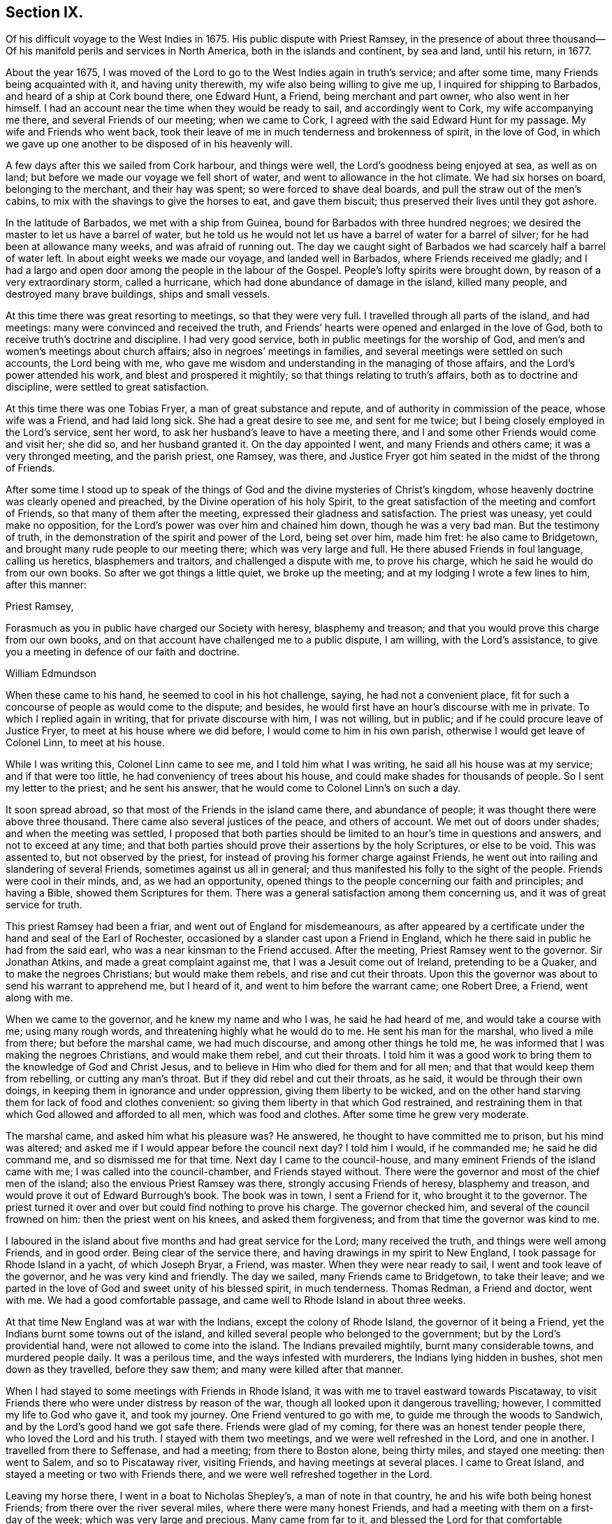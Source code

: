 == Section IX.

Of his difficult voyage to the West Indies in 1675.
His public dispute with Priest Ramsey,
in the presence of about three thousand--Of his manifold
perils and services in North America,
both in the islands and continent, by sea and land, until his return, in 1677.

About the year 1675,
I was moved of the Lord to go to the West Indies again in truth`'s service;
and after some time, many Friends being acquainted with it, and having unity therewith,
my wife also being willing to give me up, I inquired for shipping to Barbados,
and heard of a ship at Cork bound there, one Edward Hunt, a Friend,
being merchant and part owner, who also went in her himself.
I had an account near the time when they would be ready to sail,
and accordingly went to Cork, my wife accompanying me there,
and several Friends of our meeting; when we came to Cork,
I agreed with the said Edward Hunt for my passage.
My wife and Friends who went back,
took their leave of me in much tenderness and brokenness of spirit, in the love of God,
in which we gave up one another to be disposed of in his heavenly will.

A few days after this we sailed from Cork harbour, and things were well,
the Lord`'s goodness being enjoyed at sea, as well as on land;
but before we made our voyage we fell short of water,
and went to allowance in the hot climate.
We had six horses on board, belonging to the merchant, and their hay was spent;
so were forced to shave deal boards, and pull the straw out of the men`'s cabins,
to mix with the shavings to give the horses to eat, and gave them biscuit;
thus preserved their lives until they got ashore.

In the latitude of Barbados, we met with a ship from Guinea,
bound for Barbados with three hundred negroes;
we desired the master to let us have a barrel of water,
but he told us he would not let us have a barrel of water for a barrel of silver;
for he had been at allowance many weeks, and was afraid of running out.
The day we caught sight of Barbados we had scarcely half a barrel of water left.
In about eight weeks we made our voyage, and landed well in Barbados,
where Friends received me gladly;
and I had a largo and open door among the people in the labour of the Gospel.
People`'s lofty spirits were brought down, by reason of a very extraordinary storm,
called a hurricane, which had done abundance of damage in the island, killed many people,
and destroyed many brave buildings, ships and small vessels.

At this time there was great resorting to meetings, so that they were very full.
I travelled through all parts of the island, and had meetings:
many were convinced and received the truth,
and Friends`' hearts were opened and enlarged in the love of God,
both to receive truth`'s doctrine and discipline.
I had very good service, both in public meetings for the worship of God,
and men`'s and women`'s meetings about church affairs;
also in negroes`' meetings in families,
and several meetings were settled on such accounts, the Lord being with me,
who gave me wisdom and understanding in the managing of those affairs,
and the Lord`'s power attended his work, and blest and prospered it mightily;
so that things relating to truth`'s affairs, both as to doctrine and discipline,
were settled to great satisfaction.

At this time there was one Tobias Fryer, a man of great substance and repute,
and of authority in commission of the peace, whose wife was a Friend,
and had laid long sick.
She had a great desire to see me, and sent for me twice;
but I being closely employed in the Lord`'s service, sent her word,
to ask her husband`'s leave to have a meeting there,
and I and some other Friends would come and visit her; she did so,
and her husband granted it.
On the day appointed I went, and many Friends and others came;
it was a very thronged meeting, and the parish priest, one Ramsey, was there,
and Justice Fryer got him seated in the midst of the throng of Friends.

After some time I stood up to speak of the things
of God and the divine mysteries of Christ`'s kingdom,
whose heavenly doctrine was clearly opened and preached,
by the Divine operation of his holy Spirit,
to the great satisfaction of the meeting and comfort of Friends,
so that many of them after the meeting, expressed their gladness and satisfaction.
The priest was uneasy, yet could make no opposition,
for the Lord`'s power was over him and chained him down, though he was a very bad man.
But the testimony of truth, in the demonstration of the spirit and power of the Lord,
being set over him, made him fret: he also came to Bridgetown,
and brought many rude people to our meeting there; which was very large and full.
He there abused Friends in foul language, calling us heretics, blasphemers and traitors,
and challenged a dispute with me, to prove his charge,
which he said he would do from our own books.
So after we got things a little quiet, we broke up the meeting;
and at my lodging I wrote a few lines to him, after this manner:

Priest Ramsey,

Forasmuch as you in public have charged our Society with heresy, blasphemy and treason;
and that you would prove this charge from our own books,
and on that account have challenged me to a public dispute, I am willing,
with the Lord`'s assistance, to give you a meeting in defence of our faith and doctrine.

William Edmundson

When these came to his hand, he seemed to cool in his hot challenge, saying,
he had not a convenient place,
fit for such a concourse of people as would come to the dispute; and besides,
he would first have an hour`'s discourse with me in private.
To which I replied again in writing, that for private discourse with him,
I was not willing, but in public; and if he could procure leave of Justice Fryer,
to meet at his house where we did before, I would come to him in his own parish,
otherwise I would get leave of Colonel Linn, to meet at his house.

While I was writing this, Colonel Linn came to see me, and I told him what I was writing,
he said all his house was at my service; and if that were too little,
he had conveniency of trees about his house,
and could make shades for thousands of people.
So I sent my letter to the priest; and he sent his answer,
that he would come to Colonel Linn`'s on such a day.

It soon spread abroad, so that most of the Friends in the island came there,
and abundance of people; it was thought there were above three thousand.
There came also several justices of the peace, and others of account.
We met out of doors under shades; and when the meeting was settled,
I proposed that both parties should be limited to an hour`'s time in questions and answers,
and not to exceed at any time;
and that both parties should prove their assertions by the holy Scriptures,
or else to be void.
This was assented to, but not observed by the priest,
for instead of proving his former charge against Friends,
he went out into railing and slandering of several Friends,
sometimes against us all in general;
and thus manifested his folly to the sight of the people.
Friends were cool in their minds, and, as we had an opportunity,
opened things to the people concerning our faith and principles; and having a Bible,
showed them Scriptures for them.
There was a general satisfaction among them concerning us,
and it was of great service for truth.

This priest Ramsey had been a friar, and went out of England for misdemeanours,
as after appeared by a certificate under the hand and seal of the Earl of Rochester,
occasioned by a slander cast upon a Friend in England,
which he there said in public he had from the said earl,
who was a near kinsman to the Friend accused.
After the meeting, Priest Ramsey went to the governor.
Sir Jonathan Atkins, and made a great complaint against me,
that I was a Jesuit come out of Ireland, pretending to be a Quaker,
and to make the negroes Christians; but would make them rebels,
and rise and cut their throats.
Upon this the governor was about to send his warrant to apprehend me, but I heard of it,
and went to him before the warrant came; one Robert Dree, a Friend, went along with me.

When we came to the governor, and he knew my name and who I was,
he said he had heard of me, and would take a course with me; using many rough words,
and threatening highly what he would do to me.
He sent his man for the marshal, who lived a mile from there;
but before the marshal came, we had much discourse, and among other things he told me,
he was informed that I was making the negroes Christians, and would make them rebel,
and cut their throats.
I told him it was a good work to bring them to the knowledge of God and Christ Jesus,
and to believe in Him who died for them and for all men;
and that that would keep them from rebelling, or cutting any man`'s throat.
But if they did rebel and cut their throats, as he said,
it would be through their own doings, in keeping them in ignorance and under oppression,
giving them liberty to be wicked,
and on the other hand starving them for lack of food and clothes convenient:
so giving them liberty in that which God restrained,
and restraining them in that which God allowed and afforded to all men,
which was food and clothes.
After some time he grew very moderate.

The marshal came, and asked him what his pleasure was?
He answered, he thought to have committed me to prison, but his mind was altered;
and asked me if I would appear before the council next day?
I told him I would, if he commanded me; he said he did command me,
and so dismissed me for that time.
Next day I came to the council-house,
and many eminent Friends of the island came with me;
I was called into the council-chamber, and Friends stayed without.
There were the governor and most of the chief men of the island;
also the envious Priest Ramsey was there, strongly accusing Friends of heresy,
blasphemy and treason, and would prove it out of Edward Burrough`'s book.
The book was in town, I sent a Friend for it, who brought it to the governor.
The priest turned it over and over but could find nothing to prove his charge.
The governor checked him, and several of the council frowned on him:
then the priest went on his knees, and asked them forgiveness;
and from that time the governor was kind to me.

I laboured in the island about five months and had great service for the Lord;
many received the truth, and things were well among Friends, and in good order.
Being clear of the service there, and having drawings in my spirit to New England,
I took passage for Rhode Island in a yacht, of which Joseph Bryar, a Friend, was master.
When they were near ready to sail, I went and took leave of the governor,
and he was very kind and friendly.
The day we sailed, many Friends came to Bridgetown, to take their leave;
and we parted in the love of God and sweet unity of his blessed spirit,
in much tenderness.
Thomas Redman, a Friend and doctor, went with me.
We had a good comfortable passage, and came well to Rhode Island in about three weeks.

At that time New England was at war with the Indians, except the colony of Rhode Island,
the governor of it being a Friend, yet the Indians burnt some towns out of the island,
and killed several people who belonged to the government;
but by the Lord`'s providential hand, were not allowed to come into the island.
The Indians prevailed mightily, burnt many considerable towns, and murdered people daily.
It was a perilous time, and the ways infested with murderers,
the Indians lying hidden in bushes, shot men down as they travelled,
before they saw them; and many were killed after that manner.

When I had stayed to some meetings with Friends in Rhode Island,
it was with me to travel eastward towards Piscataway,
to visit Friends there who were under distress by reason of the war,
though all looked upon it dangerous travelling; however,
I committed my life to God who gave it, and took my journey.
One Friend ventured to go with me, to guide me through the woods to Sandwich,
and by the Lord`'s good hand we got safe there.
Friends were glad of my coming, for there was an honest tender people there,
who loved the Lord and his truth.
I stayed with them two meetings, and we were well refreshed in the Lord,
and one in another.
I travelled from there to Seffenase, and had a meeting; from there to Boston alone,
being thirty miles, and stayed one meeting: then went to Salem,
and so to Piscataway river, visiting Friends, and having meetings at several places.
I came to Great Island, and stayed a meeting or two with Friends there,
and we were well refreshed together in the Lord.

Leaving my horse there, I went in a boat to Nicholas Shepley`'s,
a man of note in that country, he and his wife both being honest Friends;
from there over the river several miles, where there were many honest Friends,
and had a meeting with them on a first-day of the week;
which was very large and precious.
Many came from far to it, and blessed the Lord for that comfortable opportunity.
After the meeting I took leave of Friends in the love of God,
and going back to Nicholas Shepley`'s, stayed there two or three days,
and had a good meeting, to which many Friends and others came;
we had also a men`'s meeting about church affairs.

About this time, there was a cessation of the war with the Indians on that river,
and one evening, while I was at Nicholas Shepley`'s,
there came in fourteen lusty Indian men, with their heads trimmed,
and faces painted for war; they looked fierce--I sat down with them in the hall,
and would have discoursed with them familiarly, for some of them spoke broken English;
but they were churlish, and their countenances bloody.
So I left them, and told the Friend, I saw they intended mischief in their hearts,
but the Lord chained them; and they went away in the night, without doing us any harm.
Next day I was to go to Great Island, and in the morning Nicholas Shepley told me,
that he was informed the Indians intended to make a new insurrection.
I went by water to Great Island, as I intended,
and had a heavenly meeting with Friends before parting: I left them tender,
in a sense of the love of God.
After I left them, the Indians rose in arms and murdered about seventy Christians,
as the post brought news, but I did not hear of one Friend murdered that night.

I came back to Salem, and had several meetings in that quarter,
in some places where none had been before.
I had two meetings at Marblehead, many resorted to them,
and several were convinced and received the truth.
People`'s minds were cast down,
because of the Indian wars that prevailed mightily upon them.

I travelled in many places as with my life in my hand,
leaving all to the Lord who rules in heaven and earth.
I heard of some tender people at a place called Reading,
so I and five or six Friends went there to an ancient man`'s house, whose name was Gould;
his house was a garrison, for at that time most of the people in those parts,
except Friends, were in garrisons for fear of the Indians.
When we came to his house the gates were locked, we called,
and the old man opened the gate.
One of their elders was at prayer, so I stopped Friends until he had done,
then we went into the room, where several were met to exercise religion,
but they seemed to be disturbed at our coming.
I stood still, and told them we came not to disturb them, for I loved religion,
and was seeking religious people; the old man of the house bid us sit down,
and he sat by me.

As I sat, my heart being full of the power and spirit of the Lord,
the love of God ran through me to the people.
I told them I had something in my heart to declare among them,
if they would give me leave.
The master of the house, who sat by me, bid me speak;
and my heart being full of the word of life, I spoke of the mysteries of God`'s kingdom;
and as I was speaking I touched a little upon the priests;
the old man clapped me on the shoulder, and said he must stop me,
for I had spoken against their ministers--I stopped, for I was tender of them,
and felt they were a tender people; yet my heart was full of heavenly matter.
After a little pause, I told them,
I had many things to declare unto them of the things of God; but being in that house,
must have leave of the master of it.
He bid me speak on, which I did in the demonstration of the spirit and power of the Lord;
so that their consciences were awakened,
and the witness of God in them answered to the truth of the testimony;
they were broken into many tears, and when I was clear in declaration,
I concluded the meeting with fervent prayer to the Lord.

The old man rising up, got me in his arms, and said he owned what I had spoken,
and thanked God that he could understand it;
and said he had heard that we denied the Scriptures, and denied Christ who died for us;
which was the cause of that great difference between their ministers and us.
But he understood this day, that we owned both Christ and the Scriptures;
therefore he would know the reason of the difference between their ministers and us?
I told him their ministers were satisfied with the talk of Christ and the Scriptures;
and we could not be satisfied without the sure, inward,
divine knowledge of God and Christ,
and the enjoyment of those comforts the Scriptures declared of,
which true believers enjoyed in the primitive times.
The old man replied with tears, those were the things he desired as well.
He would not let us go until we had eaten some food with him,
though at that time provisions were scarce, because of the great destruction by the wars.
Thus leaving them loving and tender, when we parted the old man wept, got me in his arms,
and said he doubted he should never see me again.

I went from there to Boston, and had meetings there,
and in several places in that quarter,
having great exercise with some who professed truth and lived not in it;
who did much hurt, and hindered the Lord`'s work.
When I was clear of those parts, I went back to Rhode Island by sea,
in a little bark belonging to Edward Wharton, a Friend, who lived at Salem.
In a few days we landed at Rhode Island,
where great troubles attended Friends by reason of the wars,
which lay very heavy on places belonging to that quarter without the island,
the Indians killing and burning all before them; and the people, who were not Friends,
were outrageous to fight: but the governor being a Friend, Walter Clark,
could not give commissions to kill and destroy men.
Friends were glad of my coming,
and it pleased God that it was to good purpose in several respects;
the faithful and honest-hearted among Friends were
much helped and strengthened by my being there.
I stayed some time among them, and had many blessed and heavenly meetings to worship God;
also men`'s meetings for church affairs.

While I stayed at Rhode Island, the heat of the Indian war abated, for King Philip,
the chief in that war, was killed, and his party destroyed and subdued;
presently after a sickness came which proved mortal and took many away,
so that there were few families in the island but lost some in two or three days`' sickness.
Many Friends died, yet I constantly visited sick families of Friends,
although the smell of the sickness was loathsome,
and many times I could feel all the parts of my body as it were loaded with it,
so that I would say to sick families, it was much if I did not carry their sickness away,
I was so loaded therewith.
After some time it seized on me with such violence,
that I was forced to keep my bed at Walter Newberry`'s, in Newport.

Then some loose spirits, whom I had dealt with for their looseness, were glad,
and thought their curb and reins were taken off; but the Lord healed and raised me up,
so that in about ten days`' time I was able to appear in public meetings,
and although my body was weak by reason of travels and troubles with wrong spirits,
loose livers and false brethren, yet the Lord`'s power carried me over all.
When I had stayed some time labouring in those parts, and was clear of that service,
I was drawn towards New York, and James Fletcher being here in the service of truth,
would go with me.
So we took our leave of Friends in the love of God,
and took shipping at Rhode Island for New York.

While we were on board the sloop, it came upon me to go to New Hertford,
a chief town in Connecticut colony, which lay about fifty miles in the country,
through a great wilderness, and very dangerous to travel, the Indians being in arms,
haunting those parts, and killing many Christians.
It looked frightful, that I, who was a stranger in the country,
should undertake such a journey in those perilous times;
but the service came close upon me, and I was under great exercise of mind about it,
yet said nothing of it to any man for some days.

We were sorely tossed at sea, forward and backward, by contrary winds and bad weather,
yet got once on shore in Shelter Island, and went to Nathaniel Sylvester`'s, a Friend,
who dwelt there, where we had a meeting.
After this the wind and weather seeming to favour us, we went aboard again,
and set on our voyage, but in the night it was exceedingly stormy,
and we were in great danger of being cast away; yet by the Lord`'s providence escaped,
but were driven back to New London.
The wind continuing against us, we stayed there three days,
and endeavoured to get a meeting, but the people being rigid Presbyterians,
would not allow us to have one.

We heard of some Baptists, five miles from there, who kept the seventh-day as a sabbath.
I had a concern upon me to visit them; so James Fletcher,
and another friendly man who came from Old England, and lived near New London,
went with me.
It was on a seventh-day of the week when we came there,
and they were met together with their servants and negroes, keeping that day,
sitting in silence.
When we came in they seemed to be disturbed; but I spoke gently to them,
and said we came not to disturb them,
but hearing they were a people that differed in religion
from the generality of people in that country,
we came to visit them; and if they had a religion that was good, to share with them.
The master of the house bid us sit down; we sat a pretty long while in silence,
and my heart was filled with the word of life, yet I was afraid to raise their spirits,
lest thereby I should lose my service;
for I felt there were desires in them after the knowledge of God.

So I began my service by way of question,
and queried if they allowed to ask questions one of another about religion?
Which they assented to.
I asked them why they kept that day as a sabbath?
They said it was strictly commanded in the Old Testament.
I asked if we were obliged to keep all the law of Moses?
They said, no,
but the keeping of the sabbath seemed to be more required than the rest of the law,
for the priests blamed the Jews for breaking the sabbath,
more than any other part of the law.
I told them they were under a mistake, for they might find that our Saviour Jesus Christ,
when he was in the flesh,
did many things which the Jews accounted a breach of the sabbath;
as healing people on the sabbath-day, travelling with his disciples,
who plucked ears of corn; and doing many things on the sabbath,
with which the Jews were highly offended.
So I opened many Scriptures to them, showing,
that Christ had ended the law of the old covenant, and was the rest of his people,
and that all must know rest, quietness and peace in him.

Then they asked me about water baptism and breaking of bread,
and we had much discourse concerning it.
They were very moderate and ready in the Scriptures.
I showed them, that John, who had the ordinance of water baptism,
said he baptized with water,
but Christ should baptize them with fire and the Holy Spirit; and that his must decrease,
and Christ`'s must increase.
That by our account it was drawing towards seventeen hundred years since that day,
which was sufficient time to wear to an end that which decreased,
and establish that which increased.
It was material for such as held water baptism to be in force,
to show how far it was decreased and when it would be at an end;
and Christ`'s baptism increased to perfection,
and established according to John`'s testimony.
But as for me, I believed that John`'s water baptism was ended long ago,
and Christ`'s established, and that there was but one faith and one baptism,
as the apostle witnessed to the Ephesians 1 opened to them,
that Christ was the substance of all those things, and his body the bread of life,
that we must all feed upon.
They were all quiet, and I declared to them, in the openings of life, the way of truth;
and when clear, concluded in fervent prayer to God; and they were very tender and loving;
so we parted.

The next day, being the first day of the week, we appointed a meeting near New London,
at a friendly man`'s house who was with us; to which several of the Baptists came,
and many other sober people.
The Lord`'s power and presence were with us;
but the constable and other officers came with armed men,
and forcibly broke up our meeting, haling and abusing us very much;
but the sober people were offended at them.

That evening we weighed anchor and set sail, the wind seeming somewhat fair for us;
but it still remained with me to go to New Hertford,
yet it seemed hard to give up to be exposed to such
perils as seemed to attend that journey;
but I kept it secret, thinking that the Lord might take it off me.
We had sailed but about three leagues, when the wind came strong ahead of us;
that night we had a storm, and were glad to get a harbour, where we lay some days,
the wind blowing stiff against us.
The hand of the Lord came heavy upon me, pressing me to go to New Hertford;
so I gave up to the will of God, whether to live or die.
Then I told the company, that I was the cause,
why they were so crossed and detained in their voyage.
And I showed them how the Lord required me to go to New Hertford,
and the journey seeming perilous, I had delayed; but now must go,
in submission to the will of God, whether I lived or died.
The owner of the sloop wept and the rest were amazed and tender.

James Fletcher would go with me: so we went on shore, and bought each of us a horse,
and the next morning took leave of our sloop`'s company;
and went on our journey without any guide, except the Lord,
and travelled through a great wilderness, which held us most of that day`'s journey.
We travelled hard,
and by the Lord`'s gracious assistance got that night within four miles of New Hertford,
where we lodged at an ordinary, and the people were civil.
I got up next morning very early, it being the first day of the week,
and went to Hertford on foot, leaving my horse at the ordinary,
and desired James Fletcher to stay there until he saw the issue of my service,
for I expected at least a prison at Hertford.

I got there pretty soon in the morning, and I was moved to go to their worship.
I came to one great meetinghouse,
but the priest and people were not come to their worship, it being early;
and my spirit was shut up from that place.
Then I was brought under great exercise of mind, fearing that the Lord was angry with me,
and rejected my service, for my delay under this exercise.
I went forward about half a mile, and came near to another great meetinghouse,
where I found openness in my spirit to go.
I was glad of the Lord`'s countenance,
though the people were not yet come to their worship.

There was a large river, where they built many ships, about a quarter of a mile distant;
there I went and sat down, until I saw people go to their worship.
When they were gathered I went and stood in the worship house, near the priest,
until he had done his service, when I spoke what the Lord gave me.
They were moderate and quiet, and the priest and magistrates went away,
but many of the people stayed, and I had good service among them.
When I had cleared my conscience we parted, and I went again towards the riverside.
As I was going a man called me to come to his house and dine with him.
I stood a little and looked at him, his spirit seemed to be deceitful;
I asked him if he would take money for his food?
He said, no; then I told him I would not eat with him.
So I went to the river-side again and sat down, though I had not eaten anything that day.

After some time the bells rang for their afternoon worship,
and I was moved to go to the other worship house afore mentioned,
from which in the morning my spirit was shut up.
I went there, and the priest and people were gathered, having a guard of fire-locks,
for fear of the Indians coming upon them while at their worship.
I went in, and sounded an alarm in the dread of the Lord`'s power,
and they were startled, yet were kept down by the Lord`'s power,
in which I declared the way of salvation to them a pretty long while;
but after some time, by the persuasions of the priest,
the officers haled me out of the worship house, and hurt my arm so that it bled;
then they took me to the guard of fire-locks on a hill.

And though it was a very piercing cold day, and I still fasting,
my body also thin by reason of the sickness I had in Rhode Island not long before,
and other exercises which I travelled through, yet the Lord`'s power supported me,
so that the officer who had me in charge,
first complained of the sharpness of the weather,
and asked me how I could endure the cold, for he was very cold?
I told him it was the entertainment that their great professors
of religion in New England afforded a stranger,
and yet professed the Scriptures to be their rule,
which commanded to entertain strangers; and besides they had drawn my blood.
I showed him my arm which was hurt; he seemed to be troubled,
and excused their magistrates.
I told him the magistrates and priests must answer for it to the Lord,
for they were the cause of it.
Then he took me to an inn, and presently the room was filled with professors:
much discourse we had, and the Lord strengthened me,
and by his spirit brought many Scriptures to my remembrance;
so that truth`'s testimony was over them.
As one company went away another came.

When they were foiled, a preacher among the Baptists took up the argument against truth,
charging Friends with holding a great error, which was,
that every man had a measure of the Spirit of Christ;
and would know if I held the same error?
I told him that was no error, for the Scriptures witnessed to it plentifully.
He said he denied that the world had received a measure of the Spirit,
but believers had received it.
I told him that the apostle said a manifestation
of the Spirit was given to everyone to profit withal.
He said that was meant to every one of the believers.
I told him Christ had enlightened everyone that came into the world,
with the light of his Spirit.
He said that was every one of the believers that came into the world:
and as I brought him Scriptures, he still applied them to the believers, saying,
there was the ground of our error, in applying that to every man,
which properly belonged to believers.
Then the Lord by his good Spirit brought to my mind the promise of our Saviour,
when he told his disciples of his going away, that he would send the Comforter,
the Spirit of Truth, that should convince the world of sin,
and should guide his disciples into all truth.
Thus the same Spirit of Truth, that leads believers into all truth,
convinces the world of sin.
So you must grant that all have received it,
or else show from the Scriptures a select number of believers; and besides them,
a world of believers who have the spirit; also another world of unbelievers,
that have no measure of the spirit to convince them of sin.

Here the Lord`'s testimony came over him, so that he was stopped,
and many sober professors, who stayed to see the end, acquiesced therewith,
and said indeed, Mr. Rogers, the man is in the right;
for you must find a select number of believers,
besides a world that have a measure of the spirit, that convinces them of sin,
and a world that has not the spirit, so not convinced of sin: this you must do,
or grant the argument.
He was silent, and the people generally satisfied in that matter,
their understandings being opened; so they took their leave of me very lovingly,
it being late in the night.

When they were gone, I desired the woman of the house to boil me a little milk,
for I had not eaten that day.
The aforesaid Baptist, Rogers, lodged there that night, but lived fifty miles off,
and was pastor to those seventh-day sabbath people,
that I had been with above a week before near New London.
The people of this house where we lodged being Presbyterians,
I called the Baptist from them into another room; he told me where he lived,
and what people he was pastor to.
I told him I was with his hearers, and they were loving and tender.
He also acquainted me, that he was summoned to Hertford,
to appear before the assembly then sitting, who had taken away his wife from him,
whom he had married some years ago, before he was of the persuasion that he now was of.
And since he became a Baptist, her father, being an elder of the Presbyterians,
was set violently against him, and endeavoured to divorce his daughter from him,
though he had two children by her,
for some ill act he had committed before he was her husband,
and while he was one of their church; whereof, under sorrow and trouble of mind,
he had acquainted her, and she had divulged the same to her father; for which,
he said they had taken away his wife.
I asked how he could join with them in opposing me;
and at such a time when I was but one, being a stranger,
and they abundance in opposition?
And, whether it was not unmanly to do so?
It being late, I desired some further discourse with him in the morning,
which he assented to; but although I was up before the sun rose, he was gone away before.

I sent to the officer, who had the charge of me the day before,
to know if he had any further to do with me,
who said I might go when and where I pleased.
So I paid the people for my night`'s lodging, and being clear of the service there,
I went towards the place where I left James Fletcher and our horses;
and in the mean time James Fletcher came another way to look for me:
thus we missed one of another.
When he came to Hertford, he heard by several where I was gone,
and came back and told me that I had set all the town a talking of religion.

The next morning we took our journey towards Long Island, and in three days came there,
where Friends received us gladly;
but were much troubled in their meetings with several who were gone from truth,
and turned Ranters, i. e. men and women who would come into Friends`' meetings,
singing and dancing in a rude manner, which was a great exercise to Friends.
We stayed among Friends in that part for some time,
and had large and precious meetings at several places;
many of those Ranters came to meetings,
yet the Lord`'s power was over them in his testimony, and chained them down.
Some of them were reached with it and brought back to the truth,
to own condemnation for their running out into liberty and wickedness.

When we were clear of that quarter, we took boat to East Jersey, and came to Shrewsbury,
where we stayed some meetings, and were refreshed with Friends in the Lord.
From there we went to Middletown, and had a meeting at Richard Hartshorn`'s,
which was full and large;
to which there came several people who were tainted with the ranting spirit.
One Edward Tarff came into the meeting with his face blacked,
and said it was his justification and sanctification; also sung and danced,
and came to me, where I was sitting waiting on the Lord, and called me old rotten priest,
saying, I had lost the power of God; but the Lord`'s power filled my heart,
and his word was powerful and sharp in my heart and tongue.
I told him he was mad, and that made him fret; he said I lied,
for he was moved of the Lord to come in that manner to reprove me.
I looked on him in the authority of the Lord`'s power, and told him I challenged him,
and his god that sent him, to look me in the face one hour, or half an hour;
but he was smitten, and could not look me in the face, but went out.
The Lord`'s power and sense of it was over the meeting,
in which I stood up and appealed to the rest, whether this was not the same power of God,
in which I came among them at the first, unto which they were directed and turned,
when they were convinced of the truth, showing them how the ranters went from it,
and were bewitched by a transformed spirit, into strong delusions.
It was a blessed heavenly meeting, people were tender and loving,
and Friends comforted and glad of that blessed opportunity.

Next morning we took our journey through the wilderness towards Maryland,
to cross the river at Delaware Falls.
Richard Hartshorn and Eliakim Wardell would go a day`'s journey with us;
we hired an Indian to guide us, but he took us wrong, and left us in the woods.
When it was late we alighted, put our horses to grass,
and kindled a fire by a little brook, convenient for water to drink;
then lay down till morning, but were at a great loss concerning the way,
being all strangers in the wilderness.
Richard Hartshorn advised to go to Rariton river, about ten miles back, as was supposed,
to find out a landing place from New York,
from which there was a small path that led to Delaware Falls.
So we rode back, and in some time found the landing place and little path;
then the two Friends committed us to the Lord`'s guidance and went back.

We travelled that day, and saw no tame creature;
at night we kindled a fire in the wilderness, and lay by it,
as we used to do in such journeys; next day about nine in the morning,
by the good hand of God, we came well to the Falls,
and by his providence found an Indian man, a woman and boy with a canoe.
We hired him for some wampampeg, to help us over in the canoe; we swam our horses,
and though the river was broad, yet got well over; and,
by the directions we received from Friends,
travelled towards Delaware town along the west side of the river.
When we had rode some miles, we baited our horses,
and refreshed ourselves with such provisions as we had,
for as yet we were not come to any inhabitants.
Here came to us a Finland man well horsed, who could speak English,
he soon perceived what we were, and gave us an account of several Friends;
his house was as far as we could ride that day; he took us there, and lodged us kindly.

Next morning, being the first-day of the week, we went to Uplands,
where were a few Friends met at Robert Wade`'s house, and we were glad one of another,
and comforted in the Lord.
After meeting we took boat and went to Salem, about thirty miles,
where lived John Fenwick, and several families of Friends from England.
We ordered our horses to meet us at Delaware town by land;
so we got Friends together at Salem, and had a meeting,
after which we had the hearing of several differences
and endeavoured to make peace among them.

Next day we went by boat, accompanied by several Friends, to Delaware town,
and there met with our horses according to appointment,
but for a long time could get no lodging for ourselves, or them;
the inhabitants being most of them Dutch and Fins, and addicted to drunkenness.
That place was then under the government of New York, and is now called Pennsylvania,
there was a deputy-governor in it; so when we could not get a lodging,
I went to the governor, and told him we were travellers,
and had money to pay for what we called for, but could not get lodging for our money.
He was very courteous, and went with us to an ordinary,
and commanded the man to provide us lodging, which was both mean and dear,
but the governor sent his man to tell me to send
to him for what I needed and I should have it.

The next morning we took our journey towards Maryland,
accompanied by Robert Wade and another Friend.
We travelled hard and late at night, to William Southerby`'s at Sassafras river.
From there we went among Friends on the Eastern Shore in Maryland,
where we had many precious heavenly meetings for the worship of God,
and men`'s and women`'s meetings to order the affairs of the church.
A blessed time we had together, to our mutual comfort.

After some well-spent time there in truth`'s service,
I had drawings to go over the great bay of Chesapeake,
to the Western Shore to visit Friends; and Samuel Groom of London, master of a ship,
being there, sent his boat and two of his men to take me over;
that night one of the men was under much trouble of spirit,
but we landed well early next morning at the cliffs.
I had many good meetings on that side of the bay, and good service several ways,
for there were some troublesome spirits gone out from truth,
who were a great exercise to honest true-hearted Friends;
the Lord gave me ability and understanding to deal with them,
and to set truth and its testimony over them, to the joy and satisfaction of Friends.

After some time spent there, I went to the Eastern Shore again,
and had many precious meetings with Friends, then took my leave in the love of God,
in order to go down the great bay of Anamessy, to visit Friends there,
accompanied by James Fletcher, and three other Friends to manage the boat;
but meeting with very foul weather, and contrary winds,
we were forced to put ashore on an island and pitch the boat,
having sails spread for our covering, and we lay there all night.

Next day, the weather being very foul with sleet and snow and the wind against us,
we stood over the bay to Patuxent river, and came to Benjamin Lawrence`'s house,
who received us kindly; and we had a good meeting there.
After which the wind turning somewhat fair, we took boat and went on our journey;
but it was very cold foul weather, sleet and snow,
and we were all that day and most of the night before we got to the place intended,
which we reached with much difficulty.

When we came on shore, I could neither go nor stand,
but as two bore me up one by each arm,
I had such violent pains and weakness in my back and loins with the piercing cold.
We stayed to two meetings,
and soon after they took me to the boat in order to go to Virginia,
for I could not go without help.
We put into the great bay of Chesapeake, and as we crossed the mouth of York river,
a storm took us, and the wind came against us,
so that we were hard put to it to escape the breakers;
yet the Lord`'s eminent hand saved our lives.

A report went to Friends in Maryland, that we were drowned,
but we got to a little creek in a small island uninhabited,
and were forced to stay there three nights, the wind being against us,
also the weather foul and stormy with rain, sleet and snow.
We had no shelter but the open skies, and the wet ground to lie on,
this augmented my cold and pain, but the Lord bore up my spirit,
and enabled me to endure it, as he had done in many other afflictions.
As soon as suitable wind and weather presented, we took boat and set on our journey,
and came to a branch of Elizabeth river, to one Yeats`' house, where I had been before;
he and his family were convinced of the truth.

We came there in the night, a little before day,
and he caused a servant to open the door; they took me out of the boat,
and led me into the house, for I was not able to go alone, and set me in a chair;
but presently my spirit was uneasy and greatly disquieted,
being sensible things were wrong in that house.
In the morning the people got up,
and then it appeared plainly that they were gone from truth.
After I had discoursed with them concerning their running out, and had admonished them,
my spirit being very uneasy under that roof,
I desired our company to help me into the boat, which they did.
We went to Elizabeth Houtland`'s, about three or four leagues off;
where I stayed some days, and had meetings, and then James Fletcher left me.
In a few days I grew pretty well, so that I could travel,
and had many precious meetings with Friends, both for the worship of God,
and the affairs of truth relating to Gospel order.
There was indeed need enough of help, for things were much out of order,
and many unruly spirits to deal with.
I had good service and success, for the Lord blessed his work in my hand.

The country was in great trouble, and it was dangerous travelling in some places,
the Indians being at war with the Christians, and the governor,
Sir William Berkeley and Colonel Bacon at fierce war one against another;
so that the country was involved in trouble.
Friends stood neuter, and my being there was not in vain on that account.
I travelled from place to place for a time, and frigates came from England with soldiers,
to appease the difference between the governor and Colonel Bacon.
The latter died; several of his party were executed, and others fined in great sums;
but Friends were highly commended for keeping clear.

I was moved of the Lord to go to Carolina, and it was perilous travelling,
for the Indians were not yet subdued, but did mischief and murdered several.
They haunted much in the wilderness between Virginia and Carolina,
so that scarcely any dared travel that way unarmed.
Friends endeavoured to dissuade me from going, telling of several who were murdered.
I considered, that if I should fall by the hands of those murderers,
many thereby would take occasion to speak against truth and Friends;
so I delayed some time, thinking the Lord might remove it from me,
but it remained still with me.
In the mean time I appointed a meeting on the north side of James`' river,
where none had been, and several Friends came a great way to it in boats,
also the widow Houtland`'s eldest son,
with whom I walked near two miles the night before the meeting,
advising him of some disorders in the family, and so we parted.
He, with some Friends, went to one house to lodge, and I, with some other Friends,
went to the house where the meeting was to be the next day,
but before morning a messenger came to tell me, the young man was dead.

It was a great surprise to us: then the word of the Lord came to me, saying,
all lives are in my hand, and if you go not to Carolina,
your life is as this young man`'s; but if you go, I will give you your life for a prey.
So after the meeting, we put his body in a coffin,
and carried him in a boat to his mother, to bury him.

The next day I made ready for my journey, but none dared venture to go with me,
save one ancient man, a Friend.
We took our journey through the wilderness, and in two days came well to Carolina,
first to James Hall`'s house, who went from Ireland to Virginia with his family.
His wife died there, and he had married the widow Phillips at Carolina, and lived there;
but he had not heard that I was in those parts of the world.
When I came into the house, I saw only a woman servant; I asked for her master,
she said he was sick.
I asked for her mistress, she said she was gone abroad.
I bid her show me the room where her master lay; so I went into the room,
where he was laid on the bed, sick of an ague with his face to the wall.
I called him by his name, and said no more; he turned himself,
and looked earnestly at me a long while, and was amazed;
at last he asked if that was William?
I said yes.
He said he was affrighted, for he thought it had been my spirit; so he presently got up,
and the ague left him, and did not return.
He travelled with me the next day, and kept me company while I stayed in that part.

On the first-day following,
they appointed a meeting on the other side of Albemarle river,
where the man and woman had been convinced when I was there formerly;
but when we came the man told us his wife was just dying,
and it would not be convenient at that time to have the meeting there.
So we ordered the meeting to be about a mile from there, at one Tems`'s house,
a justice of the peace, who, with his wife,
was convinced and received the truth when I was in that country before.
There we had a full precious meeting,
but after we were gone from the house where the dying woman lay, she came to her senses,
and her husband told her of the meeting, and of me; she said she remembered me well,
and the words I spoke when I was there several years before, were as fresh in her memory,
as if she heard me speak them just then; and said it had been happy for her that day,
if she had lived accordingly.
She died before our meeting was done, so that I could not speak with her.
I had several precious meetings in that colony, and several turned to the Lord.
People were tender and loving, and there was no room for the priests,
for Friends were finely settled, and I left things well among them.
When I was clear of that service,
we returned to Virginia safe under the Lord`'s protection:
praises to his name forevermore!

After some meetings in several places, and settling things among Friends,
I was clear of that country, and it was with me to go for England,
to be at the Yearly Meeting at London;
there being then a Bristol ship in Elizabeth river, in which I took my passage.
The merchant and doctor of the ship, was a Friend, and a good companion in the voyage.
When the ship was ready, many Friends went aboard with me,
where we parted in the love of God.

In our voyage we had several meetings on board the vessel,
and when we came between Newfoundland and Ireland, we met with fierce southerly winds,
which drove us far northward, and for many days we lay under much stress of weather;
then finding a concern upon my mind, I called the master and company down into the cabin,
where I prayed fervently to the Lord with them,
near the conclusion whereof he that was at the helm, called to hand the sails,
for the wind was turned.
Then were all glad, and the weather coming fair, we stood away to the southward,
and after a few days`' sail we got in sight of Ireland.
Having but a small breeze of wind, we stood along the Irish coast,
because England being then at war with France,
the master and merchant of the ship thought it not safe to keep out at sea,
so concluded to put into Cork harbour,
until the wind came fair to take us quickly over the channel for England.

The merchant, the mate and I, purposed, when we came to anchor, to go ashore at Cork,
I having a desire to see Friends there, and they being kind men,
were willing to have gone with me; but the master perceiving our intentions,
when we came to the mouth of Cork harbour, tacked about the ship,
and stood to sea out of mere crossness, being a very perverse drunken man.
He told us he knew our design, and would cross it: but it fell upon himself,
for after coming ashore, he was turned out of the master`'s place, and the mate put in.

When we came to Bristol, I stayed some meetings there,
and was well refreshed in the Lord Jesus with honest Friends,
though I was a stranger to them before, only they had heard of me.
Then I went towards London to the Yearly Meeting,
many Friends from Bristol and several parts of the country being in company.
The first day`'s journey we came to Marlborough, and Friends there having heard of me,
were desirous to have an evening meeting, to which I consented; and a sweet, heavenly,
comfortable meeting it was: after which,
they desired me to give them another meeting as I came back, to which I assented.

It came upon me that evening to be at Reading meeting,
which was to be on the morrow at the second hour in the afternoon,
and was thirty miles off.
I told Friends I must leave them,
and be gone towards Reading by the sun-rising next morning, to be there at the meeting,
and desired that a Friend might go with me, because I was a stranger to the way;
but they were not willing that I should leave them,
so concluded to be ready to travel with me next morning at sun-rising; which they did.
And though we had several women in company, we got to Reading to the meeting,
which was very large, there being many Friends from various parts,
and the Lord`'s power mightily appeared therein.
I was furnished in the word of life to declare the mysteries of God`'s kingdom,
as also to lay open the mystery of iniquity,
and honest Friends were tendered and refreshed;
yet many separate spirits being in that meeting,
they hardened themselves against the testimony of truth, as at other times.

The next day we came to London, where I met with many ancient Friends and brethren,
and we were sweetly comforted in the Lord, and glad to see one another.
I was at many public meetings for the worship of God,
and men`'s meetings with elders and brethren for managing truth`'s affairs.

Having been about two years away in the Lord`'s service,
from my wife and family and Friends in Ireland,
I left London in company with several Friends of Bristol and others,
purposing to take shipping at Bristol for Ireland;
but after I had gone seventeen miles on the way,
I found drawings from the Lord to return to London again,
to be at a meeting appointed there the next day for truth`'s affairs.
So in obedience to the Lord I went back, and was at the meeting,
where Friends were under a close exercise,
occasioned by a separate spirit which had prevailed and
led out some from the truth and unity with faithful Friends,
into a fleshly liberty from under the cross of Christ and self-denial.
I was exercised with Friends in this matter,
and in the dread of the Lord`'s power moved to bear
a testimony against that separating spirit;
also elders and brethren, in a sense of the living power of God then present with us,
judged and condemned it,
and a paper was given forth from the meeting to that effect signed by many.

Being clear, I took my leave of George Fox and Friends,
and proceeded again on my journey to Reading,
accompanied by Thomas Briggs and Thomas Bracey; so to Marlborough next day,
where we had a meeting, according to agreement before I went to London;
then I went to Bristol, and stayed some meetings;
and to King`'s-Road to take shipping for Ireland, several Friends went with me aboard,
where we took leave one of another in the tender love of God.

Setting out to sea, we had not sailed up with the Isle of Lundy,
before the wind turned contrary, and drove us ashore at Tenby, I went to Haverfordwest,
and visited Friends, and had meetings in several places with them;
we were well refreshed together in the Lord; and I stayed about a week.
The wind coming fair we put to sea again, and landed at Cork,
where Friends were glad of my coming.
When I had visited Friends`' meetings in that quarter, I went to John Fennell`'s,
in company with several Friends, where we had a refreshing heavenly meeting.
Here various Friends from Mountmellick, and thereabouts, came to meet me,
in whose company I returned home,
where I met with my wife and children in the same love of God that had made us willing
to part one with another for a season for the Lord`'s service and truth`'s sake.

Some time after my coming home, I went to visit Friends`' meetings through the nation,
and was frequently at Monthly, Six-weeks and the National Half-yearly meetings,
as they came in course, both for the worship of God and Gospel order,
the Lord`'s presence and goodness still attending,
and giving an understanding in matters,
that answered his will and mind both in doctrine and discipline,
and by his divine power he subjected Friends to his holy government,
setting judgment on everything that appeared to the contrary.
A holy, zealous concern was raised in the hearts of many honest Friends,
for the honour of God and his blessed truth.
